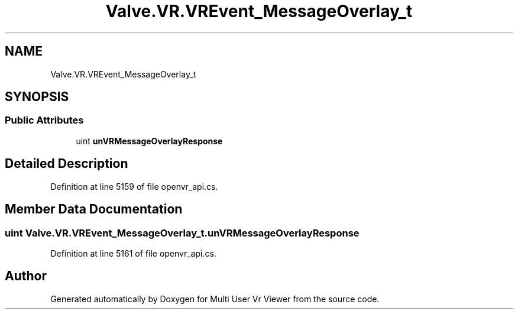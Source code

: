 .TH "Valve.VR.VREvent_MessageOverlay_t" 3 "Sat Jul 20 2019" "Version https://github.com/Saurabhbagh/Multi-User-VR-Viewer--10th-July/" "Multi User Vr Viewer" \" -*- nroff -*-
.ad l
.nh
.SH NAME
Valve.VR.VREvent_MessageOverlay_t
.SH SYNOPSIS
.br
.PP
.SS "Public Attributes"

.in +1c
.ti -1c
.RI "uint \fBunVRMessageOverlayResponse\fP"
.br
.in -1c
.SH "Detailed Description"
.PP 
Definition at line 5159 of file openvr_api\&.cs\&.
.SH "Member Data Documentation"
.PP 
.SS "uint Valve\&.VR\&.VREvent_MessageOverlay_t\&.unVRMessageOverlayResponse"

.PP
Definition at line 5161 of file openvr_api\&.cs\&.

.SH "Author"
.PP 
Generated automatically by Doxygen for Multi User Vr Viewer from the source code\&.
